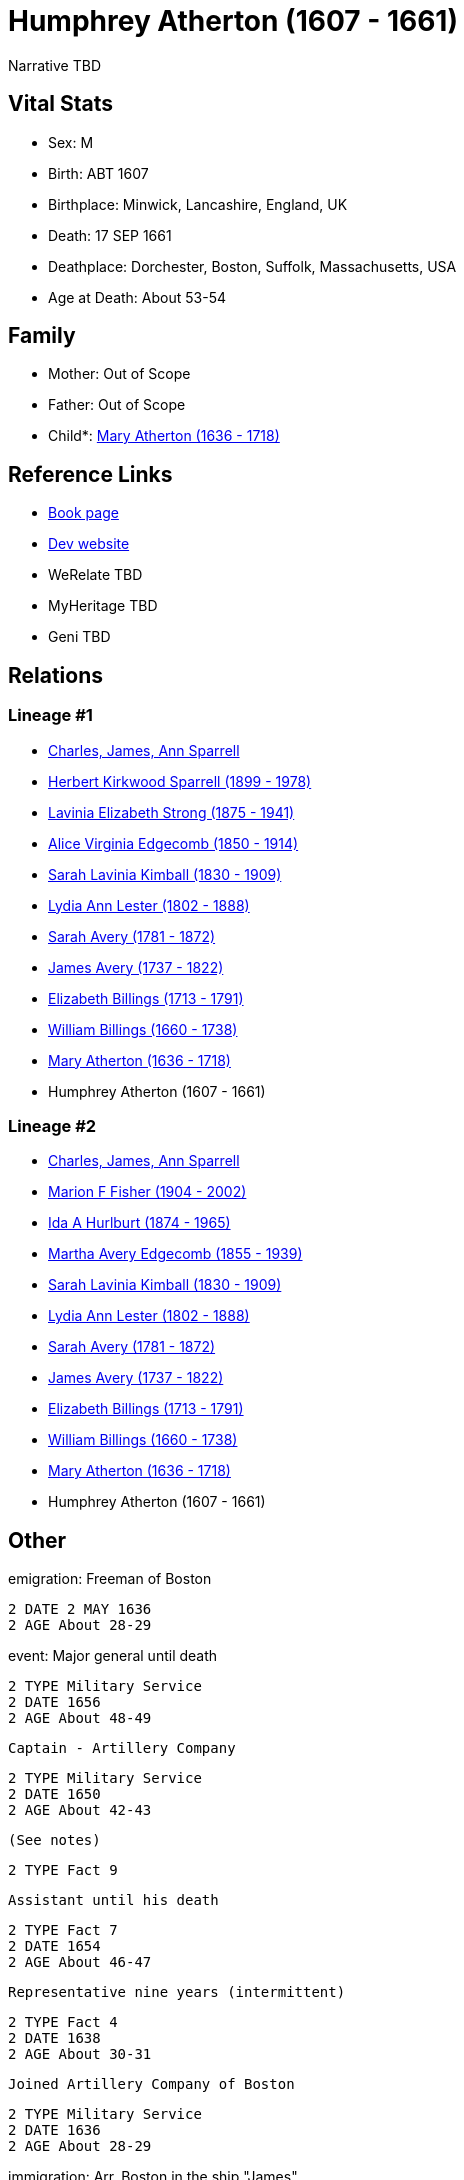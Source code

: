 = Humphrey Atherton (1607 - 1661)

Narrative TBD


== Vital Stats


* Sex: M
* Birth: ABT 1607
* Birthplace: Minwick, Lancashire, England, UK
* Death: 17 SEP 1661
* Deathplace: Dorchester, Boston, Suffolk, Massachusetts, USA
* Age at Death: About 53-54


== Family
* Mother: Out of Scope

* Father: Out of Scope

* Child*: https://github.com/sparrell/cfs_ancestors/blob/main/Vol_02_Ships/V2_C5_Ancestors/gen10/gen10.MMMMMMPMPM.Mary_Atherton[Mary Atherton (1636 - 1718)]



== Reference Links
* https://github.com/sparrell/cfs_ancestors/blob/main/Vol_02_Ships/V2_C5_Ancestors/gen11/gen11.MMMMMMPMPMP.Humphrey_Atherton[Book page]
* https://cfsjksas.gigalixirapp.com/person?p=p0320[Dev website]
* WeRelate TBD
* MyHeritage TBD
* Geni TBD

== Relations
=== Lineage #1
* https://github.com/spoarrell/cfs_ancestors/tree/main/Vol_02_Ships/V2_C1_Principals/0_intro_principals.adoc[Charles, James, Ann Sparrell]
* https://github.com/sparrell/cfs_ancestors/blob/main/Vol_02_Ships/V2_C5_Ancestors/gen1/gen1.P.Herbert_Kirkwood_Sparrell[Herbert Kirkwood Sparrell (1899 - 1978)]

* https://github.com/sparrell/cfs_ancestors/blob/main/Vol_02_Ships/V2_C5_Ancestors/gen2/gen2.PM.Lavinia_Elizabeth_Strong[Lavinia Elizabeth Strong (1875 - 1941)]

* https://github.com/sparrell/cfs_ancestors/blob/main/Vol_02_Ships/V2_C5_Ancestors/gen3/gen3.PMM.Alice_Virginia_Edgecomb[Alice Virginia Edgecomb (1850 - 1914)]

* https://github.com/sparrell/cfs_ancestors/blob/main/Vol_02_Ships/V2_C5_Ancestors/gen4/gen4.PMMM.Sarah_Lavinia_Kimball[Sarah Lavinia Kimball (1830 - 1909)]

* https://github.com/sparrell/cfs_ancestors/blob/main/Vol_02_Ships/V2_C5_Ancestors/gen5/gen5.PMMMM.Lydia_Ann_Lester[Lydia Ann Lester (1802 - 1888)]

* https://github.com/sparrell/cfs_ancestors/blob/main/Vol_02_Ships/V2_C5_Ancestors/gen6/gen6.PMMMMM.Sarah_Avery[Sarah Avery (1781 - 1872)]

* https://github.com/sparrell/cfs_ancestors/blob/main/Vol_02_Ships/V2_C5_Ancestors/gen7/gen7.PMMMMMP.James_Avery[James Avery (1737 - 1822)]

* https://github.com/sparrell/cfs_ancestors/blob/main/Vol_02_Ships/V2_C5_Ancestors/gen8/gen8.PMMMMMPM.Elizabeth_Billings[Elizabeth Billings (1713 - 1791)]

* https://github.com/sparrell/cfs_ancestors/blob/main/Vol_02_Ships/V2_C5_Ancestors/gen9/gen9.PMMMMMPMP.William_Billings[William Billings (1660 - 1738)]

* https://github.com/sparrell/cfs_ancestors/blob/main/Vol_02_Ships/V2_C5_Ancestors/gen10/gen10.PMMMMMPMPM.Mary_Atherton[Mary Atherton (1636 - 1718)]

* Humphrey Atherton (1607 - 1661)

=== Lineage #2
* https://github.com/spoarrell/cfs_ancestors/tree/main/Vol_02_Ships/V2_C1_Principals/0_intro_principals.adoc[Charles, James, Ann Sparrell]
* https://github.com/sparrell/cfs_ancestors/blob/main/Vol_02_Ships/V2_C5_Ancestors/gen1/gen1.M.Marion_F_Fisher[Marion F Fisher (1904 - 2002)]

* https://github.com/sparrell/cfs_ancestors/blob/main/Vol_02_Ships/V2_C5_Ancestors/gen2/gen2.MM.Ida_A_Hurlburt[Ida A Hurlburt (1874 - 1965)]

* https://github.com/sparrell/cfs_ancestors/blob/main/Vol_02_Ships/V2_C5_Ancestors/gen3/gen3.MMM.Martha_Avery_Edgecomb[Martha Avery Edgecomb (1855 - 1939)]

* https://github.com/sparrell/cfs_ancestors/blob/main/Vol_02_Ships/V2_C5_Ancestors/gen4/gen4.MMMM.Sarah_Lavinia_Kimball[Sarah Lavinia Kimball (1830 - 1909)]

* https://github.com/sparrell/cfs_ancestors/blob/main/Vol_02_Ships/V2_C5_Ancestors/gen5/gen5.MMMMM.Lydia_Ann_Lester[Lydia Ann Lester (1802 - 1888)]

* https://github.com/sparrell/cfs_ancestors/blob/main/Vol_02_Ships/V2_C5_Ancestors/gen6/gen6.MMMMMM.Sarah_Avery[Sarah Avery (1781 - 1872)]

* https://github.com/sparrell/cfs_ancestors/blob/main/Vol_02_Ships/V2_C5_Ancestors/gen7/gen7.MMMMMMP.James_Avery[James Avery (1737 - 1822)]

* https://github.com/sparrell/cfs_ancestors/blob/main/Vol_02_Ships/V2_C5_Ancestors/gen8/gen8.MMMMMMPM.Elizabeth_Billings[Elizabeth Billings (1713 - 1791)]

* https://github.com/sparrell/cfs_ancestors/blob/main/Vol_02_Ships/V2_C5_Ancestors/gen9/gen9.MMMMMMPMP.William_Billings[William Billings (1660 - 1738)]

* https://github.com/sparrell/cfs_ancestors/blob/main/Vol_02_Ships/V2_C5_Ancestors/gen10/gen10.MMMMMMPMPM.Mary_Atherton[Mary Atherton (1636 - 1718)]

* Humphrey Atherton (1607 - 1661)


== Other
emigration:  Freeman of Boston
----
2 DATE 2 MAY 1636
2 AGE About 28-29
----

event:  Major general until death
----
2 TYPE Military Service
2 DATE 1656
2 AGE About 48-49
----
 Captain - Artillery Company
----
2 TYPE Military Service
2 DATE 1650
2 AGE About 42-43
----
 (See notes)
----
2 TYPE Fact 9
----
 Assistant until his death
----
2 TYPE Fact 7
2 DATE 1654
2 AGE About 46-47
----
 Representative nine years (intermittent)
----
2 TYPE Fact 4
2 DATE 1638
2 AGE About 30-31
----
 Joined Artillery Company of Boston
----
2 TYPE Military Service
2 DATE 1636
2 AGE About 28-29
----

immigration: Arr. Boston in the ship "James"
----
2 DATE 1635
2 AGE About 27-28
----

notes: <p>He early showed a decided taste for military affairs, and soon became amember of the Ancient and Honorable Artillery Company, and was its captain from 1650 to 1658.  In 1644, he organized the first
----
2 CONC  train-band in Dorchester. Later on he commanded the Suffolk regiment with the title of Major-General, and was the chief military officer in New England.  Formany years he served as selectman and town
2 CONC  treasurer, and in 1638 and 1641, was Deputy to the General Court. <p></p> <p>Uncas, the Mohegan Sachem, after 1637 claimed vast territory in the vicinity of Norwich CT as a result of his assistance t
2 CONC o the English in the Pequot War. Major General Humphrey Atherton was sent there by the United Colonies with 40 men to protect Uncas in his person and property. ThereMantinomo, Sachem of the Narraganse
2 CONC tt Indians, was forced to sign a treaty with the United Colonies and to pay 2000 fathoms of white wampum damages and to leave hostages (children) with the United Colonies. When the damages claimed wer
2 CONC e not paid, Atherton with twenty men marched to the wigwam of Pessacus, the Narragansett Sachem, and seizing him by the hair of the head drew him from the midst of his attendants, declaring that if th
2 CONC ey should make the least resistance he would dispatch him in an instant. Therupon Pessacus was so alarmed that he paid all his damages.Atherton's demands for large sums of wampum appeared to have led 
2 CONC to the organization of the so-called "Atherton Company".  On 11 June and4 July1659, he and his "Partners" in the Atherton Company acquired from theIndian sachems large grants of land, situated west of
2 CONC  Narragansett Bay, and these grants were confirmed 14 June 1660. <p></p> <p>In 1645 the Commissioners of the United Colonies appointed a Council ofWar, which was composed of Captain Standish of Plymou
2 CONC th, Mason of Connecticut, and Leverett and Atherton of Massachusetts.</p> <p></p> <p>On 16 September 1661, Atherton was returning from a military review on Boston Common when his horse stumbled over a
2 CONC  cow and he was fatally injured.</p> <p></p> <p>Johnson gives him good character; but Hubbard excites our suspicion that everybody did not value him so highly, when he remarks that by some the manner 
2 CONC of his death was noted as a judgement.</p> <p></p>
----


== Sources
